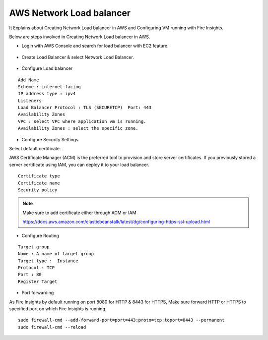 AWS Network Load balancer
==========================

It Explains about Creating Network Load balancer in AWS and Configuring VM running with Fire Insights.

Below are steps involved in Creating Network Load balancer in AWS.

* Login with AWS Console and search for load balancer with EC2 feature.

.. figure:: ..//_assets/loadbalancer/loadbalncer_search.PNG
   :alt: Load balancers
   :align: center
   :width: 60%

* Create Load Balancer & select Network Load Balancer.

.. figure:: ..//_assets/loadbalancer/loadbalancer_create.PNG
   :alt: Load balancers
   :align: center
   :width: 60%
   
* Configure Load balancer
 
::
 
    Add Name
    Scheme : internet-facing
    IP address type : ipv4
    Listeners
    Load Balancer Protocol : TLS (SECURETCP)  Port: 443
    Availability Zones
    VPC : select VPC where application vm is running.
    Availability Zones : select the specific zone.

.. figure:: ..//_assets/loadbalancer/loadbalancer_config.PNG
   :alt: Load balancers
   :align: center
   :width: 60%

* Configure Security Settings

Select default certificate.

AWS Certificate Manager (ACM) is the preferred tool to provision and store server certificates. If you previously stored a server certificate using IAM, you can deploy it to your load balancer.

::

    Certificate type
    Certificate name
    Security policy
    
.. figure:: ..//_assets/loadbalancer/loadbalancer_certificate.PNG
   :alt: Load balancers
   :align: center
   :width: 60%

.. note::  Make sure to add certificate either through ACM or IAM
   
   https://docs.aws.amazon.com/elasticbeanstalk/latest/dg/configuring-https-ssl-upload.html

* Configure Routing

::

    Target group
    Name : A name of target group
    Target type :  Instance
    Protocol : TCP
    Port : 80 
    Register Target


.. figure:: ..//_assets/loadbalancer/loadbalancer_info.PNG
   :alt: Load balancers
   :align: center
   :width: 60%

* Port forwarding

As Fire Insights by default running on port 8080 for HTTP & 8443 for HTTPS, Make sure forward HTTP or HTTPS to specified port on which Fire Insights is running.

::

    sudo firewall-cmd --add-forward-port=port=443:proto=tcp:toport=8443 --permanent
    sudo firewall-cmd --reload

   
